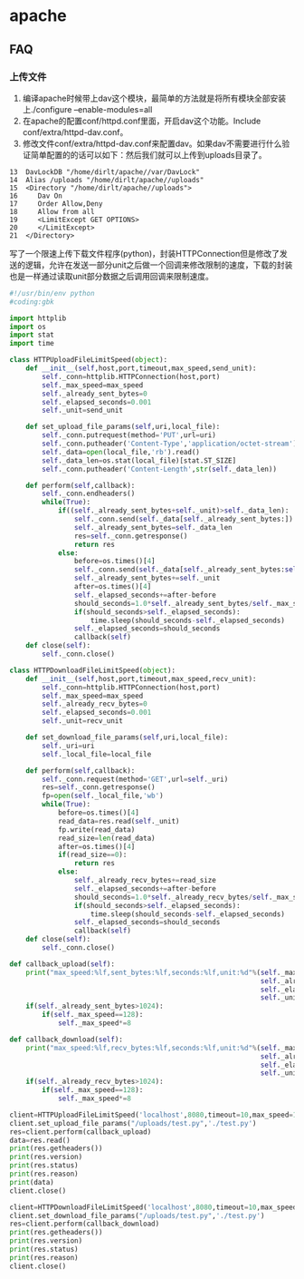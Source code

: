 * apache
** FAQ
*** 上传文件
   1. 编译apache时候带上dav这个模块，最简单的方法就是将所有模块全部安装上./configure –enable-modules=all
   2. 在apache的配置conf/httpd.conf里面，开启dav这个功能。Include conf/extra/httpd-dav.conf。
   3. 修改文件conf/extra/httpd-dav.conf来配置dav。如果dav不需要进行什么验证简单配置的的话可以如下：然后我们就可以上传到uploads目录了。
#+BEGIN_EXAMPLE
    13  DavLockDB "/home/dirlt/apache//var/DavLock"
    14  Alias /uploads "/home/dirlt/apache//uploads"
    15  <Directory "/home/dirlt/apache//uploads">
    16     Dav On
    17     Order Allow,Deny
    18     Allow from all
    19     <LimitExcept GET OPTIONS>
    20     </LimitExcept>
    21  </Directory>
#+END_EXAMPLE

写了一个限速上传下载文件程序(python)，封装HTTPConnection但是修改了发送的逻辑，允许在发送一部分unit之后做一个回调来修改限制的速度，下载的封装也是一样通过读取unit部分数据之后调用回调来限制速度。
#+BEGIN_SRC Python
#!/usr/bin/env python
#coding:gbk 
       
import httplib
import os
import stat
import time
       
class HTTPUploadFileLimitSpeed(object):
    def __init__(self,host,port,timeout,max_speed,send_unit):
        self._conn=httplib.HTTPConnection(host,port)
        self._max_speed=max_speed
        self._already_sent_bytes=0
        self._elapsed_seconds=0.001
        self._unit=send_unit
       
    def set_upload_file_params(self,uri,local_file):
        self._conn.putrequest(method='PUT',url=uri)
        self._conn.putheader('Content-Type','application/octet-stream')
        self._data=open(local_file,'rb').read()
        self._data_len=os.stat(local_file)[stat.ST_SIZE]
        self._conn.putheader('Content-Length',str(self._data_len))
       
    def perform(self,callback):
        self._conn.endheaders()
        while(True):
            if((self._already_sent_bytes+self._unit)>self._data_len):
                self._conn.send(self._data[self._already_sent_bytes:])
                self._already_sent_bytes=self._data_len
                res=self._conn.getresponse()
                return res
            else:
                before=os.times()[4]
                self._conn.send(self._data[self._already_sent_bytes:self._already_sent_bytes+self._unit])
                self._already_sent_bytes+=self._unit
                after=os.times()[4]
                self._elapsed_seconds+=after-before
                should_seconds=1.0*self._already_sent_bytes/self._max_speed
                if(should_seconds>self._elapsed_seconds):
                    time.sleep(should_seconds-self._elapsed_seconds)
                self._elapsed_seconds=should_seconds
                callback(self)
    def close(self):
        self._conn.close()

class HTTPDownloadFileLimitSpeed(object):
    def __init__(self,host,port,timeout,max_speed,recv_unit):
        self._conn=httplib.HTTPConnection(host,port)
        self._max_speed=max_speed
        self._already_recv_bytes=0
        self._elapsed_seconds=0.001
        self._unit=recv_unit
       
    def set_download_file_params(self,uri,local_file):
        self._uri=uri
        self._local_file=local_file
       
    def perform(self,callback):
        self._conn.request(method='GET',url=self._uri)
        res=self._conn.getresponse()
        fp=open(self._local_file,'wb')
        while(True):
            before=os.times()[4]
            read_data=res.read(self._unit)
            fp.write(read_data)
            read_size=len(read_data)
            after=os.times()[4]
            if(read_size==0):
                return res
            else:
                self._already_recv_bytes+=read_size
                self._elapsed_seconds+=after-before
                should_seconds=1.0*self._already_recv_bytes/self._max_speed
                if(should_seconds>self._elapsed_seconds):
                    time.sleep(should_seconds-self._elapsed_seconds)
                self._elapsed_seconds=should_seconds
                callback(self)
    def close(self):
        self._conn.close()
        
def callback_upload(self):
    print("max_speed:%lf,sent_bytes:%lf,seconds:%lf,unit:%d"%(self._max_speed,
                                                              self._already_sent_bytes,
                                                              self._elapsed_seconds,
                                                              self._unit))
    if(self._already_sent_bytes>1024):
        if(self._max_speed==128):
            self._max_speed*=8
       
def callback_download(self):
    print("max_speed:%lf,recv_bytes:%lf,seconds:%lf,unit:%d"%(self._max_speed,
                                                              self._already_recv_bytes,
                                                              self._elapsed_seconds,
                                                              self._unit))
    if(self._already_recv_bytes>1024):
        if(self._max_speed==128):
            self._max_speed*=8
       
client=HTTPUploadFileLimitSpeed('localhost',8080,timeout=10,max_speed=128,send_unit=128)
client.set_upload_file_params("/uploads/test.py",'./test.py')
res=client.perform(callback_upload)
data=res.read()
print(res.getheaders())
print(res.version)
print(res.status)
print(res.reason)
print(data)
client.close()
       
client=HTTPDownloadFileLimitSpeed('localhost',8080,timeout=10,max_speed=128,recv_unit=128)
client.set_download_file_params("/uploads/test.py",'./test.py')
res=client.perform(callback_download)
print(res.getheaders())
print(res.version)
print(res.status)
print(res.reason)
client.close()
#+END_SRC

